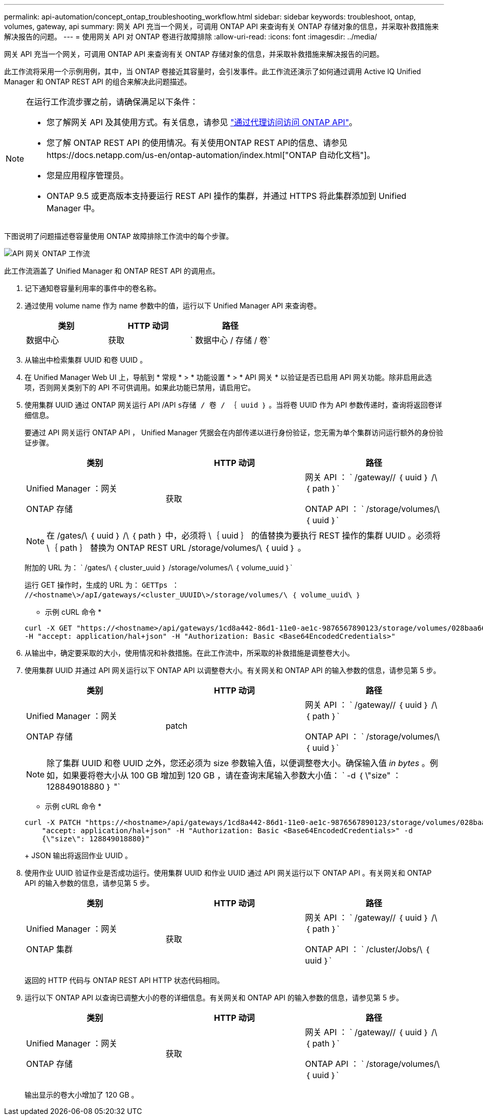 ---
permalink: api-automation/concept_ontap_troubleshooting_workflow.html 
sidebar: sidebar 
keywords: troubleshoot, ontap, volumes, gateway, api 
summary: 网关 API 充当一个网关，可调用 ONTAP API 来查询有关 ONTAP 存储对象的信息，并采取补救措施来解决报告的问题。 
---
= 使用网关 API 对 ONTAP 卷进行故障排除
:allow-uri-read: 
:icons: font
:imagesdir: ../media/


[role="lead"]
网关 API 充当一个网关，可调用 ONTAP API 来查询有关 ONTAP 存储对象的信息，并采取补救措施来解决报告的问题。

此工作流将采用一个示例用例，其中，当 ONTAP 卷接近其容量时，会引发事件。此工作流还演示了如何通过调用 Active IQ Unified Manager 和 ONTAP REST API 的组合来解决此问题描述。

[NOTE]
====
在运行工作流步骤之前，请确保满足以下条件：

* 您了解网关 API 及其使用方式。有关信息，请参见 link:concept_gateway_apis.html["通过代理访问访问 ONTAP API"]。
* 您了解 ONTAP REST API 的使用情况。有关使用ONTAP REST API的信息、请参见https://docs.netapp.com/us-en/ontap-automation/index.html["ONTAP 自动化文档"]。
* 您是应用程序管理员。
* ONTAP 9.5 或更高版本支持要运行 REST API 操作的集群，并通过 HTTPS 将此集群添加到 Unified Manager 中。


====
下图说明了问题描述卷容量使用 ONTAP 故障排除工作流中的每个步骤。

image::../media/api_gateway_ontap_workflow.gif[API 网关 ONTAP 工作流]

此工作流涵盖了 Unified Manager 和 ONTAP REST API 的调用点。

. 记下通知卷容量利用率的事件中的卷名称。
. 通过使用 volume name 作为 name 参数中的值，运行以下 Unified Manager API 来查询卷。
+
[cols="3*"]
|===
| 类别 | HTTP 动词 | 路径 


 a| 
数据中心
 a| 
获取
 a| 
` 数据中心 / 存储 / 卷`

|===
. 从输出中检索集群 UUID 和卷 UUID 。
. 在 Unified Manager Web UI 上，导航到 * 常规 * > * 功能设置 * > * API 网关 * 以验证是否已启用 API 网关功能。除非启用此选项，否则网关类别下的 API 不可供调用。如果此功能已禁用，请启用它。
. 使用集群 UUID 通过 ONTAP 网关运行 API /API `s存储 / 卷 / ｛ uuid ｝` 。当将卷 UUID 作为 API 参数传递时，查询将返回卷详细信息。
+
要通过 API 网关运行 ONTAP API ， Unified Manager 凭据会在内部传递以进行身份验证，您无需为单个集群访问运行额外的身份验证步骤。

+
[cols="3*"]
|===
| 类别 | HTTP 动词 | 路径 


 a| 
Unified Manager ：网关

ONTAP 存储
 a| 
获取
 a| 
网关 API ： ` /gateway// ｛ uuid ｝ /\ ｛ path ｝`

ONTAP API ： ` /storage/volumes/\ ｛ uuid ｝`

|===
+
[NOTE]
====
在 /gates/\ ｛ uuid ｝ /\ ｛ path ｝ 中，必须将 \｛ uuid ｝ 的值替换为要执行 REST 操作的集群 UUID 。必须将 \｛ path ｝ 替换为 ONTAP REST URL /storage/volumes/\ ｛ uuid ｝ 。

====
+
附加的 URL 为： ` /gates/\ ｛ cluster_uuid ｝ /storage/volumes/\ ｛ volume_uuid ｝`

+
运行 GET 操作时，生成的 URL 为： `GETTps ： //<hostname\>/apI/gateways/<cluster_UUUID\>/storage/volumes/\ ｛ volume_uuid\ ｝`

+
* 示例 cURL 命令 *

+
[listing]
----
curl -X GET "https://<hostname>/api/gateways/1cd8a442-86d1-11e0-ae1c-9876567890123/storage/volumes/028baa66-41bd-11e9-81d5-00a0986138f7"
-H "accept: application/hal+json" -H "Authorization: Basic <Base64EncodedCredentials>"
----
. 从输出中，确定要采取的大小，使用情况和补救措施。在此工作流中，所采取的补救措施是调整卷大小。
. 使用集群 UUID 并通过 API 网关运行以下 ONTAP API 以调整卷大小。有关网关和 ONTAP API 的输入参数的信息，请参见第 5 步。
+
[cols="3*"]
|===
| 类别 | HTTP 动词 | 路径 


 a| 
Unified Manager ：网关

ONTAP 存储
 a| 
patch
 a| 
网关 API ： ` /gateway// ｛ uuid ｝ /\ ｛ path ｝`

ONTAP API ： ` /storage/volumes/\ ｛ uuid ｝`

|===
+
[NOTE]
====
除了集群 UUID 和卷 UUID 之外，您还必须为 size 参数输入值，以便调整卷大小。确保输入值 _in bytes_ 。例如，如果要将卷大小从 100 GB 增加到 120 GB ，请在查询末尾输入参数大小值： ` -d ｛ \"size" ： 128849018880 ｝ "`

====
+
* 示例 cURL 命令 *

+
[listing]
----
curl -X PATCH "https://<hostname>/api/gateways/1cd8a442-86d1-11e0-ae1c-9876567890123/storage/volumes/028baa66-41bd-11e9-81d5-00a0986138f7" -H
    "accept: application/hal+json" -H "Authorization: Basic <Base64EncodedCredentials>" -d
    {\"size\": 128849018880}"
----
+
JSON 输出将返回作业 UUID 。

. 使用作业 UUID 验证作业是否成功运行。使用集群 UUID 和作业 UUID 通过 API 网关运行以下 ONTAP API 。有关网关和 ONTAP API 的输入参数的信息，请参见第 5 步。
+
[cols="3*"]
|===
| 类别 | HTTP 动词 | 路径 


 a| 
Unified Manager ：网关

ONTAP 集群
 a| 
获取
 a| 
网关 API ： ` /gateway// ｛ uuid ｝ /\ ｛ path ｝`

ONTAP API ： ` /cluster/Jobs/\ ｛ uuid ｝`

|===
+
返回的 HTTP 代码与 ONTAP REST API HTTP 状态代码相同。

. 运行以下 ONTAP API 以查询已调整大小的卷的详细信息。有关网关和 ONTAP API 的输入参数的信息，请参见第 5 步。
+
[cols="3*"]
|===
| 类别 | HTTP 动词 | 路径 


 a| 
Unified Manager ：网关

ONTAP 存储
 a| 
获取
 a| 
网关 API ： ` /gateway// ｛ uuid ｝ /\ ｛ path ｝`

ONTAP API ： ` /storage/volumes/\ ｛ uuid ｝`

|===
+
输出显示的卷大小增加了 120 GB 。


